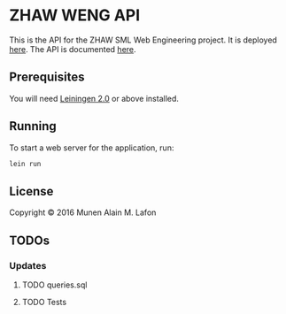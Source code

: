 * ZHAW WENG API

[[https://gitlab.com/munen/zhaw-weng-api/badges/master/build.svg]]

This is the API for the ZHAW SML Web Engineering project. It is
deployed [[http://zhaw-weng-api.herokuapp.com][here]]. The API is documented [[http://zhaw-weng-api.herokuapp.com/swagger-ui/index.html][here]].


** Prerequisites

You will need [[https://github.com/technomancy/leiningen][Leiningen 2.0]] or above installed.


** Running

To start a web server for the application, run:

#+BEGIN_SRC sh
    lein run
#+END_SRC

** License

Copyright © 2016 Munen Alain M. Lafon
** TODOs
*** Updates
**** TODO queries.sql
**** TODO Tests
